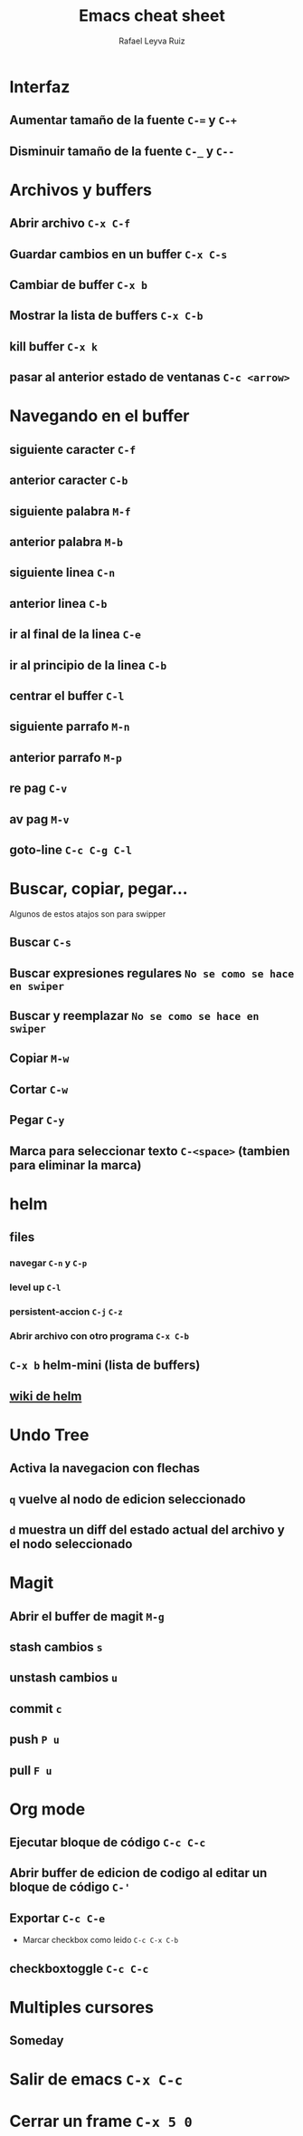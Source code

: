 #+TITLE: Emacs cheat sheet
#+AUTHOR: Rafael Leyva Ruiz

* Interfaz
** Aumentar tamaño de la fuente =C-== y =C-+=
** Disminuir tamaño de la fuente =C-_= y =C--=

* Archivos y buffers
** Abrir archivo =C-x C-f=
** Guardar cambios en un buffer =C-x C-s=
** Cambiar de buffer =C-x b=
** Mostrar la lista de buffers =C-x C-b=
** kill buffer =C-x k=
** pasar al anterior estado de ventanas =C-c <arrow>=
* Navegando en el buffer
** siguiente caracter =C-f=
** anterior caracter =C-b=
** siguiente palabra =M-f=
** anterior palabra =M-b=
** siguiente linea =C-n=
** anterior linea =C-b=
** ir al final de la linea =C-e=
** ir al principio de la linea =C-b=
** centrar el buffer =C-l=
** siguiente parrafo =M-n=
** anterior parrafo =M-p=
** re pag =C-v=
** av pag =M-v=
** goto-line =C-c C-g C-l=
* Buscar, copiar, pegar...
  Algunos de estos atajos son para swipper
** Buscar =C-s=
** Buscar expresiones regulares =No se como se hace en swiper=
** Buscar y reemplazar =No se como se hace en swiper=
** Copiar =M-w=
** Cortar =C-w=
** Pegar =C-y=
** Marca para seleccionar texto =C-<space>= (tambien para eliminar la marca)
* helm
** files
*** navegar =C-n= y =C-p=
*** level up =C-l=
*** persistent-accion =C-j= =C-z=
*** Abrir archivo con otro programa =C-x C-b=
** =C-x b= helm-mini (lista de buffers)
** [[https://github.com/emacs-helm/helm/wiki][wiki de helm]]
* Undo Tree
** Activa la navegacion con flechas
** =q= vuelve al nodo de edicion seleccionado
** =d= muestra un diff del estado actual del archivo y el nodo seleccionado

* Magit
** Abrir el buffer de magit =M-g=
** stash cambios =s=
** unstash cambios =u=
** commit =c=
** push =P u=
** pull =F u=

* Org mode
** Ejecutar bloque de código =C-c C-c=
** Abrir buffer de edicion de codigo al editar un bloque de código =C-'=
** Exportar =C-c C-e=
   - Marcar checkbox como leido =C-c C-x C-b=
** checkboxtoggle =C-c C-c=
* Multiples cursores
** Someday
* Salir de emacs =C-x C-c=
* Cerrar un frame =C-x 5 0=
